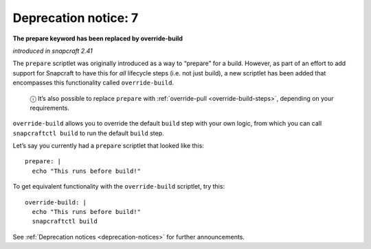 .. 8407.md

.. _deprecation-notice-7:

Deprecation notice: 7
=====================

**The prepare keyword has been replaced by override-build**

*introduced in snapcraft 2.41*

The ``prepare`` scriptlet was originally introduced as a way to “prepare” for a build. However, as part of an effort to add support for Snapcraft to have this for *all* lifecycle steps (i.e. not just build), a new scriptlet has been added that encompasses this functionality called ``override-build``.

   ⓘ It’s also possible to replace ``prepare`` with :ref:`override-pull <override-build-steps>`, depending on your requirements.

``override-build`` allows you to override the default ``build`` step with your own logic, from which you can call ``snapcraftctl build`` to run the default ``build`` step.

Let’s say you currently had a ``prepare`` scriptlet that looked like this:

::

   prepare: |
     echo "This runs before build!"

To get equivalent functionality with the ``override-build`` scriptlet, try this:

::

   override-build: |
     echo "This runs before build!"
     snapcraftctl build

See :ref:`Deprecation notices <deprecation-notices>` for further announcements.
